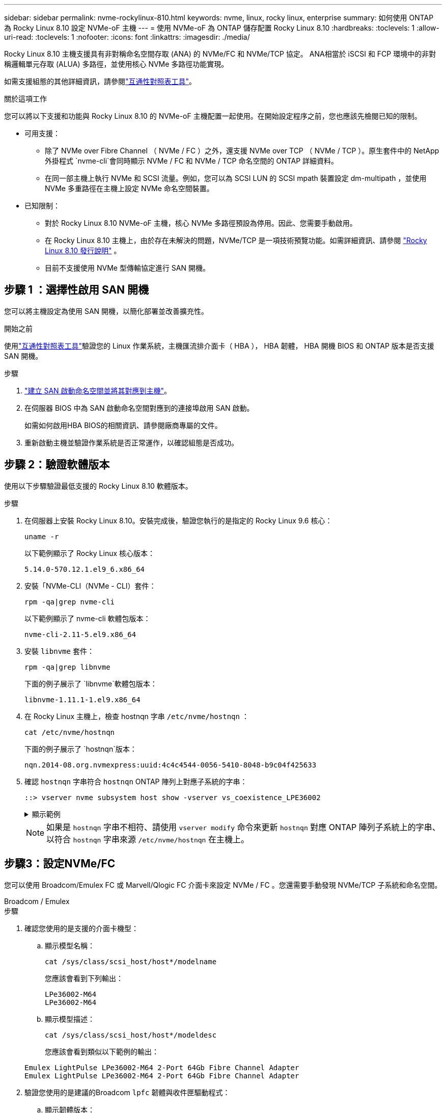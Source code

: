 ---
sidebar: sidebar 
permalink: nvme-rockylinux-810.html 
keywords: nvme, linux, rocky linux, enterprise 
summary: 如何使用 ONTAP 為 Rocky Linux 8.10 設定 NVMe-oF 主機 
---
= 使用 NVMe-oF 為 ONTAP 儲存配置 Rocky Linux 8.10
:hardbreaks:
:toclevels: 1
:allow-uri-read: 
:toclevels: 1
:nofooter: 
:icons: font
:linkattrs: 
:imagesdir: ./media/


[role="lead"]
Rocky Linux 8.10 主機支援具有非對稱命名空間存取 (ANA) 的 NVMe/FC 和 NVMe/TCP 協定。 ANA相當於 iSCSI 和 FCP 環境中的非對稱邏輯單元存取 (ALUA) 多路徑，並使用核心 NVMe 多路徑功能實現。

如需支援組態的其他詳細資訊，請參閱link:https://mysupport.netapp.com/matrix/["互通性對照表工具"^]。

.關於這項工作
您可以將以下支援和功能與 Rocky Linux 8.10 的 NVMe-oF 主機配置一起使用。在開始設定程序之前，您也應該先檢閱已知的限制。

* 可用支援：
+
** 除了 NVMe over Fibre Channel （ NVMe / FC ）之外，還支援 NVMe over TCP （ NVMe / TCP ）。原生套件中的 NetApp 外掛程式 `nvme-cli`會同時顯示 NVMe / FC 和 NVMe / TCP 命名空間的 ONTAP 詳細資料。
** 在同一部主機上執行 NVMe 和 SCSI 流量。例如，您可以為 SCSI LUN 的 SCSI mpath 裝置設定 dm-multipath ，並使用 NVMe 多重路徑在主機上設定 NVMe 命名空間裝置。


* 已知限制：
+
** 對於 Rocky Linux 8.10 NVMe-oF 主機，核心 NVMe 多路徑預設為停用。因此、您需要手動啟用。
** 在 Rocky Linux 8.10 主機上，由於存在未解決的問題，NVMe/TCP 是一項技術預覽功能。如需詳細資訊、請參閱 https://docs.redhat.com/en/documentation/red_hat_enterprise_linux/8/html-single/8.10_release_notes/index#technology-preview_file-systems-and-storage["Rocky Linux 8.10 發行說明"^] 。
** 目前不支援使用 NVMe 型傳輸協定進行 SAN 開機。






== 步驟 1 ：選擇性啟用 SAN 開機

您可以將主機設定為使用 SAN 開機，以簡化部署並改善擴充性。

.開始之前
使用link:https://mysupport.netapp.com/matrix/#welcome["互通性對照表工具"^]驗證您的 Linux 作業系統，主機匯流排介面卡（ HBA ）， HBA 韌體， HBA 開機 BIOS 和 ONTAP 版本是否支援 SAN 開機。

.步驟
. https://docs.netapp.com/us-en/ontap/san-admin/create-nvme-namespace-subsystem-task.html["建立 SAN 啟動命名空間並將其對應到主機"^]。
. 在伺服器 BIOS 中為 SAN 啟動命名空間對應到的連接埠啟用 SAN 啟動。
+
如需如何啟用HBA BIOS的相關資訊、請參閱廠商專屬的文件。

. 重新啟動主機並驗證作業系統是否正常運作，以確認組態是否成功。




== 步驟 2：驗證軟體版本

使用以下步驟驗證最低支援的 Rocky Linux 8.10 軟體版本。

.步驟
. 在伺服器上安裝 Rocky Linux 8.10。安裝完成後，驗證您執行的是指定的 Rocky Linux 9.6 核心：
+
[source, cli]
----
uname -r
----
+
以下範例顯示了 Rocky Linux 核心版本：

+
[listing]
----
5.14.0-570.12.1.el9_6.x86_64
----
. 安裝「NVMe-CLI（NVMe - CLI）套件：
+
[source, cli]
----
rpm -qa|grep nvme-cli
----
+
以下範例顯示了 nvme-cli 軟體包版本：

+
[listing]
----
nvme-cli-2.11-5.el9.x86_64
----
. 安裝 `libnvme` 套件：
+
[source, cli]
----
rpm -qa|grep libnvme
----
+
下面的例子展示了 `libnvme`軟體包版本：

+
[listing]
----
libnvme-1.11.1-1.el9.x86_64
----
. 在 Rocky Linux 主機上，檢查 hostnqn 字串 `/etc/nvme/hostnqn` ：
+
[source, cli]
----
cat /etc/nvme/hostnqn
----
+
下面的例子展示了 `hostnqn`版本：

+
[listing]
----
nqn.2014-08.org.nvmexpress:uuid:4c4c4544-0056-5410-8048-b9c04f425633
----
. 確認 `hostnqn` 字串符合 `hostnqn` ONTAP 陣列上對應子系統的字串：
+
[source, cli]
----
::> vserver nvme subsystem host show -vserver vs_coexistence_LPE36002
----
+
.顯示範例
[%collapsible]
====
[listing]
----
Vserver Subsystem Priority  Host NQN
------- --------- --------  ------------------------------------------------
vs_coexistence_LPE36002
        nvme
                  regular   nqn.2014-08.org.nvmexpress:uuid:4c4c4544-0056-5410-8048-b9c04f425633
        nvme_1
                  regular   nqn.2014-08.org.nvmexpress:uuid:4c4c4544-0056-5410-8048-b9c04f425633
        nvme_2
                  regular   nqn.2014-08.org.nvmexpress:uuid:4c4c4544-0056-5410-8048-b9c04f425633
        nvme_3
                  regular   nqn.2014-08.org.nvmexpress:uuid:4c4c4544-0056-5410-8048-b9c04f425633
4 entries were displayed.
----
====
+

NOTE: 如果是 `hostnqn` 字串不相符、請使用 `vserver modify` 命令來更新 `hostnqn` 對應 ONTAP 陣列子系統上的字串、以符合 `hostnqn` 字串來源 `/etc/nvme/hostnqn` 在主機上。





== 步驟3：設定NVMe/FC

您可以使用 Broadcom/Emulex FC 或 Marvell/Qlogic FC 介面卡來設定 NVMe / FC 。您還需要手動發現 NVMe/TCP 子系統和命名空間。

[role="tabbed-block"]
====
.Broadcom / Emulex
--
.步驟
. 確認您使用的是支援的介面卡機型：
+
.. 顯示模型名稱：
+
[source, cli]
----
cat /sys/class/scsi_host/host*/modelname
----
+
您應該會看到下列輸出：

+
[listing]
----
LPe36002-M64
LPe36002-M64
----
.. 顯示模型描述：
+
[source, cli]
----
cat /sys/class/scsi_host/host*/modeldesc
----
+
您應該會看到類似以下範例的輸出：

+
[listing]
----
Emulex LightPulse LPe36002-M64 2-Port 64Gb Fibre Channel Adapter
Emulex LightPulse LPe36002-M64 2-Port 64Gb Fibre Channel Adapter
----


. 驗證您使用的是建議的Broadcom `lpfc` 韌體與收件匣驅動程式：
+
.. 顯示韌體版本：
+
[source, cli]
----
cat /sys/class/scsi_host/host*/fwrev
----
+
以下範例顯示韌體版本：

+
[listing]
----
14.4.317.10, sli-4:6:d
14.4.317.10, sli-4:6:d
----
.. 顯示收件匣驅動程式版本：
+
[source, cli]
----
cat /sys/module/lpfc/version`
----
+
以下範例顯示了驅動程式版本：

+
[listing]
----
0:14.4.0.2
----


+
如需支援的介面卡驅動程式和韌體版本的最新清單，請參閱link:https://mysupport.netapp.com/matrix/["互通性對照表工具"^]。

. 驗證的預期輸出是否 `lpfc_enable_fc4_type`設置爲 `3`：
+
[source, cli]
----
cat /sys/module/lpfc/parameters/lpfc_enable_fc4_type
----
. 確認您可以檢視啟動器連接埠：
+
[source, cli]
----
cat /sys/class/fc_host/host*/port_name
----
+
以下範例顯示連接埠標識：

+
[listing]
----
0x100000109bf044b1
0x100000109bf044b2
----
. 驗證啟動器連接埠是否在線上：
+
[source, cli]
----
cat /sys/class/fc_host/host*/port_state
----
+
您應該會看到下列輸出：

+
[listing]
----
Online
Online
----
. 確認已啟用 NVMe / FC 啟動器連接埠、且目標連接埠可見：
+
[source, cli]
----
cat /sys/class/scsi_host/host*/nvme_info
----
+
.顯示範例
[%collapsible]
=====
[listing, subs="+quotes"]
----
NVME Initiator Enabled
XRI Dist lpfc2 Total 6144 IO 5894 ELS 250
NVME LPORT lpfc2 WWPN x100000109bf044b1 WWNN x200000109bf044b1 DID x022a00 *ONLINE*
NVME RPORT       WWPN x202fd039eaa7dfc8 WWNN x202cd039eaa7dfc8 DID x021310 *TARGET DISCSRVC ONLINE*
NVME RPORT       WWPN x202dd039eaa7dfc8 WWNN x202cd039eaa7dfc8 DID x020b10 *TARGET DISCSRVC ONLINE*

NVME Statistics
LS: Xmt 0000000810 Cmpl 0000000810 Abort 00000000
LS XMIT: Err 00000000  CMPL: xb 00000000 Err 00000000
Total FCP Cmpl 000000007b098f07 Issue 000000007aee27c4 OutIO ffffffffffe498bd
        abort 000013b4 noxri 00000000 nondlp 00000058 qdepth 00000000 wqerr 00000000 err 00000000
FCP CMPL: xb 000013b4 Err 00021443

NVME Initiator Enabled
XRI Dist lpfc3 Total 6144 IO 5894 ELS 250
NVME LPORT lpfc3 WWPN x100000109bf044b2 WWNN x200000109bf044b2 DID x021b00 *ONLINE*
NVME RPORT       WWPN x2033d039eaa7dfc8 WWNN x202cd039eaa7dfc8 DID x020110 *TARGET DISCSRVC ONLINE*
NVME RPORT       WWPN x2032d039eaa7dfc8 WWNN x202cd039eaa7dfc8 DID x022910 *TARGET DISCSRVC ONLINE*

NVME Statistics
LS: Xmt 0000000840 Cmpl 0000000840 Abort 00000000
LS XMIT: Err 00000000  CMPL: xb 00000000 Err 00000000
Total FCP Cmpl 000000007afd4434 Issue 000000007ae31b83 OutIO ffffffffffe5d74f
        abort 000014a5 noxri 00000000 nondlp 0000006a qdepth 00000000 wqerr 00000000 err 00000000
FCP CMPL: xb 000014a5 Err 0002149a
----
=====


--
.Marvell / QLogic
--
為 Marvell/QLogic 介面卡設定 NVMe / FC 。


NOTE: Rocky Linux 核心中包含的原生內建 qla2xxx 驅動程式具有最新修復。這些修正對於 ONTAP 支援至關重要。

.步驟
. 確認您執行的是支援的介面卡驅動程式和韌體版本：
+
[source, cli]
----
cat /sys/class/fc_host/host*/symbolic_name
----
+
以下範例顯示了驅動程式和韌體版本：

+
[listing]
----
QLE2742 FW:v9.14.00 DVR:v10.02.09.200-k
QLE2742 FW:v9.14.00 DVR:v10.02.09.200-k
----
. 請確認 `ql2xnvmeenable` 已設定。這可讓 Marvell 介面卡作為 NVMe / FC 啟動器運作：
+
[source, cli]
----
cat /sys/module/qla2xxx/parameters/ql2xnvmeenable
----
+
預期輸出為 1 。



--
====


== 步驟 4：可選，啟用 1MB I/O

您可以為配置了 Broadcom 適配器的 NVMe/FC 啟用 1MB 大小的 I/O 請求。 ONTAP在識別控制器資料中報告的最大資料傳輸大小 (MDTS) 為 8。這表示最大 I/O 要求大小最多可達 1MB 。要發出 1MB 大小的 I/O 請求，您需要增加 `lpfc_sg_seg_cnt`參數從預設值 64 更改為 256。


NOTE: 這些步驟不適用於 Qlogic NVMe / FC 主機。

.步驟
. 將 `lpfc_sg_seg_cnt`參數設定為 256 ：
+
[listing]
----
cat /etc/modprobe.d/lpfc.conf
----
+
[listing]
----
options lpfc lpfc_sg_seg_cnt=256
----
. 執行 `dracut -f`命令，然後重新啟動主機。
. 確認的值 `lpfc_sg_seg_cnt`為 256 ：
+
[listing]
----
cat /sys/module/lpfc/parameters/lpfc_sg_seg_cnt
----




== 步驟 5：設定 NVMe/TCP

NVMe/TCP 協定不支援自動連線操作。您可以透過手動執行 NVMe/TCP connect 或 connect-all 操作來發現 NVMe/TCP 子系統和命名空間。

.步驟
. 確認啟動器連接埠可在支援的NVMe/TCP LIF中擷取探索記錄頁面資料：
+
[listing]
----
nvme discover -t tcp -w host-traddr -a traddr
----
+
.顯示範例
[%collapsible]
====
[listing, subs="+quotes"]
----
nvme discover -t tcp -w 192.168.1.31 -a 192.168.1.24

Discovery Log Number of Records 20, Generation counter 25
=====Discovery Log Entry 0======
trtype:  tcp
adrfam:  ipv4
subtype: *current discovery subsystem*
treq:    not specified
portid:  4
trsvcid: 8009
subnqn:  nqn.1992-08.com.netapp:sn.0f4ba1e74eb611ef9f50d039eab6cb6d:discovery
traddr:  192.168.2.25
eflags:  *explicit discovery connections, duplicate discovery information*
sectype: none
=====Discovery Log Entry 1======
trtype:  tcp
adrfam:  ipv4
subtype: *current discovery subsystem*
treq:    not specified
portid:  2
trsvcid: 8009
subnqn:  nqn.1992-08.com.netapp:sn.0f4ba1e74eb611ef9f50d039eab6cb6d:discovery
traddr:  192.168.1.25
eflags:  *explicit discovery connections, duplicate discovery information*
sectype: none
=====Discovery Log Entry 2======
trtype:  tcp
adrfam:  ipv4
subtype: *current discovery subsystem*
treq:    not specified
portid:  5
trsvcid: 8009
subnqn:  nqn.1992-08.com.netapp:sn.0f4ba1e74eb611ef9f50d039eab6cb6d:discovery
traddr:  192.168.2.24
eflags:  *explicit discovery connections, duplicate discovery information*
sectype: none
=====Discovery Log Entry 3======
trtype:  tcp
adrfam:  ipv4
subtype: *current discovery subsystem*
treq:    not specified
portid:  1
trsvcid: 8009
subnqn:  nqn.1992-08.com.netapp:sn.0f4ba1e74eb611ef9f50d039eab6cb6d:discovery
traddr:  192.168.1.24
eflags:  *explicit discovery connections, duplicate discovery information*
sectype: none
=====Discovery Log Entry 4======
trtype:  tcp
adrfam:  ipv4
subtype: *nvme subsystem*
treq:    not specified
portid:  4
trsvcid: 4420
subnqn:  nqn.1992-08.com.netapp:sn.0f4ba1e74eb611ef9f50d039eab6cb6d:subsystem.nvme_tcp_1
traddr:  192.168.2.25
eflags:  none
sectype: none
=====Discovery Log Entry 5======
trtype:  tcp
adrfam:  ipv4
subtype: *nvme subsystem*
treq:    not specified
portid:  2
trsvcid: 4420
subnqn:  nqn.1992-08.com.netapp:sn.0f4ba1e74eb611ef9f50d039eab6cb6d:subsystem.nvme_tcp_1
traddr:  192.168.1.25
eflags:  none
sectype: none
=====Discovery Log Entry 6======
trtype:  tcp
adrfam:  ipv4
subtype: *nvme subsystem*
treq:    not specified
portid:  5
trsvcid: 4420
subnqn:  nqn.1992-08.com.netapp:sn.0f4ba1e74eb611ef9f50d039eab6cb6d:subsystem.nvme_tcp_1
traddr:  192.168.2.24
eflags:  none
sectype: none
=====Discovery Log Entry 7======
trtype:  tcp
adrfam:  ipv4
subtype: *nvme subsystem*
treq:    not specified
portid:  1
trsvcid: 4420
subnqn:  nqn.1992-08.com.netapp:sn.0f4ba1e74eb611ef9f50d039eab6cb6d:subsystem.nvme_tcp_1
traddr:  192.168.1.24
eflags:  none
sectype: none
=====Discovery Log Entry 8======
trtype:  tcp
adrfam:  ipv4
subtype: *nvme subsystem*
treq:    not specified
portid:  4
trsvcid: 4420
subnqn:  nqn.1992-08.com.netapp:sn.0f4ba1e74eb611ef9f50d039eab6cb6d:subsystem.nvme_tcp_4
traddr:  192.168.2.25
eflags:  none
sectype: none
=====Discovery Log Entry 9======
trtype:  tcp
adrfam:  ipv4
subtype: *nvme subsystem*
treq:    not specified
portid:  2
trsvcid: 4420
subnqn:  nqn.1992-08.com.netapp:sn.0f4ba1e74eb611ef9f50d039eab6cb6d:subsystem.nvme_tcp_4
traddr:  192.168.1.25
eflags:  none
sectype: none
=====Discovery Log Entry 10======
trtype:  tcp
adrfam:  ipv4
subtype: *nvme subsystem*
treq:    not specified
portid:  5
trsvcid: 4420
subnqn:  nqn.1992-08.com.netapp:sn.0f4ba1e74eb611ef9f50d039eab6cb6d:subsystem.nvme_tcp_4
traddr:  192.168.2.24
eflags:  none
sectype: none
=====Discovery Log Entry 11======
trtype:  tcp
adrfam:  ipv4
subtype: *nvme subsystem*
treq:    not specified
portid:  1
trsvcid: 4420
subnqn:  nqn.1992-08.com.netapp:sn.0f4ba1e74eb611ef9f50d039eab6cb6d:subsystem.nvme_tcp_4
traddr:  192.168.1.24
eflags:  none
sectype: none
=====Discovery Log Entry 12======
trtype:  tcp
adrfam:  ipv4
subtype: *nvme subsystem*
treq:    not specified
portid:  4
trsvcid: 4420
subnqn:  nqn.1992-08.com.netapp:sn.0f4ba1e74eb611ef9f50d039eab6cb6d:subsystem.nvme_tcp_3
traddr:  192.168.2.25
eflags:  none
sectype: none
=====Discovery Log Entry 13======
trtype:  tcp
adrfam:  ipv4
subtype: *nvme subsystem*
treq:    not specified
portid:  2
trsvcid: 4420
subnqn:  nqn.1992-08.com.netapp:sn.0f4ba1e74eb611ef9f50d039eab6cb6d:subsystem.nvme_tcp_3
traddr:  192.168.1.25
eflags:  none
sectype: none
=====Discovery Log Entry 14======
trtype:  tcp
adrfam:  ipv4
subtype: *nvme subsystem*
treq:    not specified
portid:  5
trsvcid: 4420
subnqn:  nqn.1992-08.com.netapp:sn.0f4ba1e74eb611ef9f50d039eab6cb6d:subsystem.nvme_tcp_3
traddr:  192.168.2.24
eflags:  none
sectype: none
=====Discovery Log Entry 15======
trtype:  tcp
adrfam:  ipv4
subtype: *nvme subsystem*
treq:    not specified
portid:  1
trsvcid: 4420
subnqn:  nqn.1992-08.com.netapp:sn.0f4ba1e74eb611ef9f50d039eab6cb6d:subsystem.nvme_tcp_3
traddr:  192.168.1.24
eflags:  none
sectype: none
=====Discovery Log Entry 16======
trtype:  tcp
adrfam:  ipv4
subtype: *nvme subsystem*
treq:    not specified
portid:  4
trsvcid: 4420
subnqn:  nqn.1992-08.com.netapp:sn.0f4ba1e74eb611ef9f50d039eab6cb6d:subsystem.nvme_tcp_2
traddr:  192.168.2.25
eflags:  none
sectype: none
=====Discovery Log Entry 17======
trtype:  tcp
adrfam:  ipv4
subtype: *nvme subsystem*
treq:    not specified
portid:  2
trsvcid: 4420
subnqn:  nqn.1992-08.com.netapp:sn.0f4ba1e74eb611ef9f50d039eab6cb6d:subsystem.nvme_tcp_2
traddr:  192.168.1.25
eflags:  none
sectype: none
=====Discovery Log Entry 18======
trtype:  tcp
adrfam:  ipv4
subtype: *nvme subsystem*
treq:    not specified
portid:  5
trsvcid: 4420
subnqn:  nqn.1992-08.com.netapp:sn.0f4ba1e74eb611ef9f50d039eab6cb6d:subsystem.nvme_tcp_2
traddr:  192.168.2.24
eflags:  none
sectype: none
=====Discovery Log Entry 19======
trtype:  tcp
adrfam:  ipv4
subtype: *nvme subsystem*
treq:    not specified
portid:  1
trsvcid: 4420
subnqn:  nqn.1992-08.com.netapp:sn.0f4ba1e74eb611ef9f50d039eab6cb6d:subsystem.nvme_tcp_2
traddr:  192.168.1.24
eflags:  none
sectype: none
----
====
. 確認其他的 NVMe / TCP 啟動器目標 LIF 組合能夠成功擷取探索記錄頁面資料：
+
[listing]
----
nvme discover -t tcp -w host-traddr -a traddr
----
+
.顯示範例
[%collapsible]
====
[listing, subs="+quotes"]
----
nvme discover -t tcp -w 192.168.1.31 -a 192.168.1.24
nvme discover -t tcp -w 192.168.2.31 -a 192.168.2.24
nvme discover -t tcp -w 192.168.1.31 -a 192.168.1.25
nvme discover -t tcp -w 192.168.2.31 -a 192.168.2.25
----
====
. 執行 `nvme connect-all` 跨所有節點支援的 NVMe / TCP 啟動器目標生命體執行命令：
+
[listing]
----
nvme connect-all -t tcp -w host-traddr -a traddr
----
+
.顯示範例
[%collapsible]
====
[listing, subs="+quotes"]
----
nvme	connect-all	-t	tcp	-w	192.168.1.31	-a	192.168.1.24
nvme	connect-all	-t	tcp	-w	192.168.2.31	-a	192.168.2.24
nvme	connect-all	-t	tcp	-w	192.168.1.31	-a	192.168.1.25
nvme	connect-all	-t	tcp	-w	192.168.2.31	-a	192.168.2.25
----
====




== 步驟 6：驗證 NVMe-oF

驗證核心內建 NVMe 多重路徑狀態， ANA 狀態和 ONTAP 命名空間是否適用於 NVMe 組態。

.步驟
. 確認已啟用核心內建 NVMe 多重路徑：
+
[source, cli]
----
cat /sys/module/nvme_core/parameters/multipath
----
+
您應該會看到下列輸出：

+
[listing]
----
Y
----
. 驗證個別 ONTAP 命名空間的適當 NVMe 設定（例如、模型設定為 NetApp ONTAP 控制器、負載平衡 iopolicing 設定為循環）是否正確反映在主機上：
+
.. 顯示子系統：
+
[source, cli]
----
cat /sys/class/nvme-subsystem/nvme-subsys*/model
----
+
您應該會看到下列輸出：

+
[listing]
----
NetApp ONTAP Controller
NetApp ONTAP Controller
----
.. 顯示策略：
+
[source, cli]
----
cat /sys/class/nvme-subsystem/nvme-subsys*/iopolicy
----
+
您應該會看到下列輸出：

+
[listing]
----
round-robin
round-robin
----


. 確認已在主機上建立並正確探索命名空間：
+
[source, cli]
----
nvme list
----
+
.顯示範例
[%collapsible]
====
[listing]
----
Node         SN                   Model
---------------------------------------------------------
/dev/nvme4n1 81Ix2BVuekWcAAAAAAAB	NetApp ONTAP Controller


Namespace Usage    Format             FW             Rev
-----------------------------------------------------------
1                 21.47 GB / 21.47 GB	4 KiB + 0 B   FFFFFFFF
----
====
. 確認每個路徑的控制器狀態均為有效、且具有正確的ANA狀態：
+
[role="tabbed-block"]
====
.NVMe / FC
--
[source, cli]
----
nvme list-subsys /dev/nvme4n5
----
.顯示範例
[%collapsible]
=====
[listing, subs="+quotes"]
----
nvme-subsys4 - NQN=nqn.1992-08.com.netapp:sn.3a5d31f5502c11ef9f50d039eab6cb6d:subsystem.nvme_1
               hostnqn=nqn.2014-08.org.nvmexpress:uuid:e6dade64-216d-
11ec-b7bb-7ed30a5482c3
iopolicy=round-robin\
+- nvme1 *fc* traddr=nn-0x2082d039eaa7dfc8:pn-0x2088d039eaa7dfc8,host_traddr=nn-0x20000024ff752e6d:pn-0x21000024ff752e6d *live optimized*
+- nvme12 *fc* traddr=nn-0x2082d039eaa7dfc8:pn-0x208ad039eaa7dfc8,host_traddr=nn-0x20000024ff752e6d:pn-0x21000024ff752e6d *live non-optimized*
+- nvme10 *fc* traddr=nn-0x2082d039eaa7dfc8:pn-0x2087d039eaa7dfc8,host_traddr=nn-0x20000024ff752e6c:pn-0x21000024ff752e6c *live non-optimized*
+- nvme3 *fc* traddr=nn-0x2082d039eaa7dfc8:pn-0x2083d039eaa7dfc8,host_traddr=nn-0x20000024ff752e6c:pn-0x21000024ff752e6c *live optimized*
----
=====
--
.NVMe / TCP
--
[source, cli]
----
nvme list-subsys /dev/nvme1n1
----
.顯示範例
[%collapsible]
=====
[listing, subs="+quotes"]
----
nvme-subsys5 - NQN=nqn.1992-08.com.netapp:sn.0f4ba1e74eb611ef9f50d039eab6cb6d:subsystem.nvme_tcp_3
hostnqn=nqn.2014-08.org.nvmexpress:uuid:4c4c4544-0035-5910-804b-b5c04f444d33
iopolicy=round-robin
\
+- nvme13 *tcp* traddr=192.168.2.25,trsvcid=4420,host_traddr=192.168.2.31,
src_addr=192.168.2.31 *live optimized*
+- nvme14 *tcp* traddr=192.168.2.24,trsvcid=4420,host_traddr=192.168.2.31,
src_addr=192.168.2.31 *live non-optimized*
+- nvme5 *tcp* traddr=192.168.1.25,trsvcid=4420,host_traddr=192.168.1.31,
src_addr=192.168.1.31 *live optimized*
+- nvme6 *tcp* traddr=192.168.1.24,trsvcid=4420,host_traddr=192.168.1.31,
src_addr=192.168.1.31 *live non-optimized*
----
=====
--
====
. 驗證NetApp外掛程式是否顯示每ONTAP 個版本名稱空間裝置的正確值：


[role="tabbed-block"]
====
.欄位
--
[source, cli]
----
nvme netapp ontapdevices -o column
----
.顯示範例
[%collapsible]
=====
[listing, subs="+quotes"]
----

Device        Vserver   Namespace Path
----------------------- ------------------------------
/dev/nvme1n1     linux_tcnvme_iscsi        /vol/tcpnvme_1_0_0/tcpnvme_ns

NSID       UUID                                   Size
------------------------------------------------------------
1    5f7f630d-8ea5-407f-a490-484b95b15dd6   21.47GB
----
=====
--
.JSON
--
[source, cli]
----
nvme netapp ontapdevices -o json
----
.顯示範例
[%collapsible]
=====
[listing, subs="+quotes"]
----
{
  "ONTAPdevices":[
    {
      "Device":"/dev/nvme1n1",
      "Vserver":"linux_tcnvme_iscsi",
      "Namespace_Path":"/vol/tcpnvme_1_0_0/tcpnvme_ns",
      "NSID":1,
      "UUID":"5f7f630d-8ea5-407f-a490-484b95b15dd6",
      "Size":"21.47GB",
      "LBA_Data_Size":4096,
      "Namespace_Size":5242880
    },
]
}
----
=====
--
====


== 步驟 7 ：檢閱已知問題

具有 ONTAP 的 Rocky Linux 8.10 的 NVMe-oF 主機配置有以下已知問題：

[cols="20,40,40"]
|===
| NetApp錯誤ID | 標題 | 說明 


| link:https://mysupport.netapp.com/site/bugs-online/product/HOSTUTILITIES/BURT/1479047["1479047"^] | Rocky Linux 8.10 NVMe-oF 主機建立重複的持久發現控制器 | 在NVMe over Fabrics（NVMe）主機上、您可以使用「NVMe Discover-p」命令來建立持續探索控制器（PD）。使用此命令時、每個啟動器目標組合只能建立一個PDC。但是，如果您在 NVMe-oF 主機上執行 Rocky Linux 8.10，則每次執行「nvme discover -p」時都會建立重複的 PDC。這會導致主機和目標上的資源使用不必要。 
|===